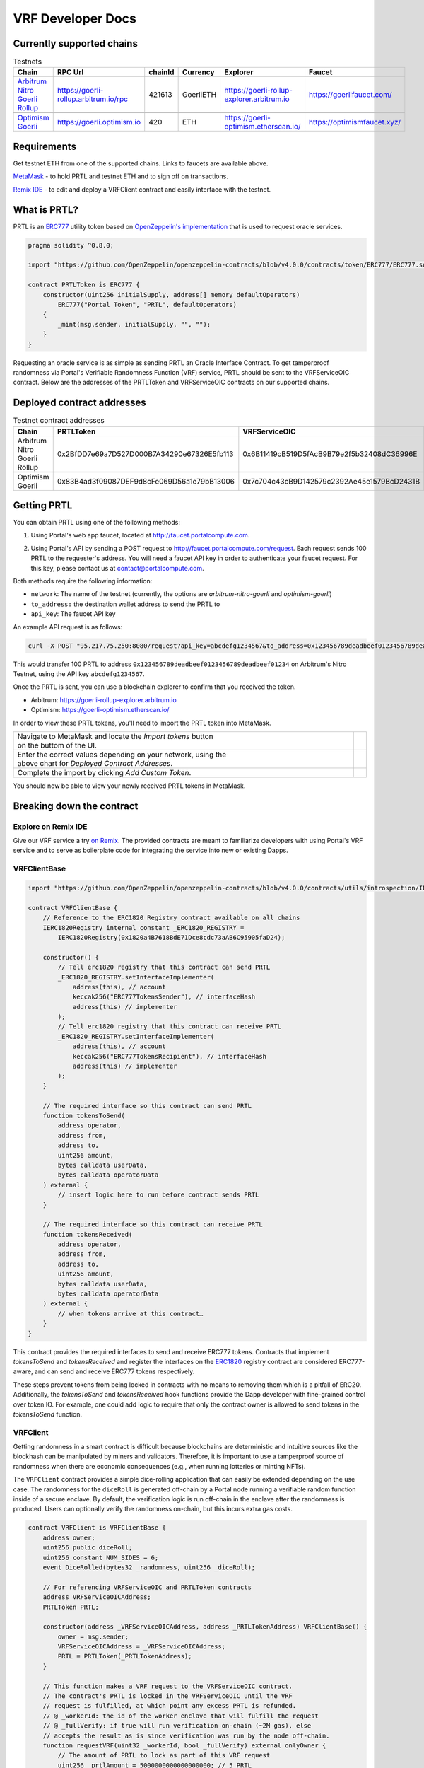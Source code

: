 .. _developer_docs_vrf:

VRF Developer Docs
==================

Currently supported chains
--------------------------
.. csv-table:: Testnets
    :header: "Chain", "RPC Url", "chainId", "Currency", "Explorer", "Faucet"
    :widths: 100, 100, 100, 100, 100, 100

    "`Arbitrum Nitro Goerli Rollup <https://offchainlabs.com/>`_", "https://goerli-rollup.arbitrum.io/rpc", 421613, GoerliETH, "https://goerli-rollup-explorer.arbitrum.io", "https://goerlifaucet.com/"

    "`Optimism Goerli <https://www.optimism.io/>`_", "https://goerli.optimism.io", 420, "ETH", "https://goerli-optimism.etherscan.io/", "https://optimismfaucet.xyz/"



Requirements
------------
Get testnet ETH from one of the supported chains. Links to faucets are available above. 

`MetaMask <https://metamask.io/>`_ - to hold PRTL and testnet ETH and to sign off on transactions.

`Remix IDE <https://remix.ethereum.org/>`_ - to edit and deploy a VRFClient contract and easily interface with the testnet.


What is PRTL?
-------------
PRTL is an `ERC777 <https://eips.ethereum.org/EIPS/eip-777>`_ utility token based on `OpenZeppelin's implementation <https://docs.openzeppelin.com/contracts/4.x/erc777>`_ that is used to request oracle services.


.. code-block:: javascript

    pragma solidity ^0.8.0;

    import "https://github.com/OpenZeppelin/openzeppelin-contracts/blob/v4.0.0/contracts/token/ERC777/ERC777.sol";

    contract PRTLToken is ERC777 {
        constructor(uint256 initialSupply, address[] memory defaultOperators)
            ERC777("Portal Token", "PRTL", defaultOperators)
        {
            _mint(msg.sender, initialSupply, "", "");
        }
    }

Requesting an oracle service is as simple as sending PRTL an Oracle Interface Contract. To get tamperproof randomness via Portal's Verifiable Randomness Function (VRF) service, PRTL should be sent to the VRFServiceOIC contract. Below are the addresses of the PRTLToken and VRFServiceOIC contracts on our supported chains.

Deployed contract addresses
---------------------------
.. csv-table:: Testnet contract addresses
    :header: "Chain", "PRTLToken", "VRFServiceOIC"
    :widths: 100, 100, 100

    "Arbitrum Nitro Goerli Rollup", 0x2BfDD7e69a7D527D000B7A34290e67326E5fb113, 0x6B11419cB519D5fAcB9B79e2f5b32408dC36996E 

    "Optimism Goerli", 0x83B4ad3f09087DEF9d8cFe069D56a1e79bB13006, 0x7c704c43cB9D142579c2392Ae45e1579BcD2431B

Getting PRTL
------------
You can obtain PRTL using one of the following methods:

1. Using Portal's web app faucet, located at http://faucet.portalcompute.com.

.. image:: ../images/faucet-site.png

2. Using Portal's API by sending a POST request to http://faucet.portalcompute.com/request. Each request sends 100 PRTL to the requester's address. You will need a faucet API key in order to authenticate your faucet request. For this key, please contact us at contact@portalcompute.com.

Both methods require the following information:

- ``network``: The name of the testnet (currently, the options are `arbitrum-nitro-goerli` and `optimism-goerli`)

- ``to_address:`` the destination wallet address to send the PRTL to

- ``api_key``: The faucet API key


An example API request is as follows:

.. code-block:: 

    curl -X POST "95.217.75.250:8080/request?api_key=abcdefg1234567&to_address=0x123456789deadbeef0123456789deadbeef01234&network=arbitrum-nitro-goerli"

This would transfer 100 PRTL to address ``0x123456789deadbeef0123456789deadbeef01234`` on Arbitrum's Nitro Testnet, using the API key ``abcdefg1234567``.

Once the PRTL is sent, you can use a blockchain explorer to confirm that you received the token. 

- Arbitrum: https://goerli-rollup-explorer.arbitrum.io

- Optimism: https://goerli-optimism.etherscan.io/

In order to view these PRTL tokens, you'll need to import the PRTL token into MetaMask.

.. |import-optimism-1| image:: ../images/import-optimism-1.png
.. |import-optimism-2| image:: ../images/import-optimism-2.png
.. |import-optimism-3| image:: ../images/import-optimism-3.png

.. csv-table::  
    :width: 100%

    "| Navigate to MetaMask and locate the `Import tokens` button
    | on the buttom of the UI.", |import-optimism-1|
    "| Enter the correct values depending on your network, using the 
    | above chart for `Deployed Contract Addresses`.", |import-optimism-2|
    "| Complete the import by clicking `Add Custom Token`.", |import-optimism-3|

You should now be able to view your newly received PRTL tokens in MetaMask.

Breaking down the contract
--------------------------

Explore on Remix IDE
....................
Give our VRF service a try `on Remix <https://remix.ethereum.org/#url=https://github.com/PortalCompute/portal_docs/blob/main/sample_code/VRFClient.sol>`_. The provided contracts are meant to familiarize developers with using Portal's VRF service and to serve as boilerplate code for integrating the service into new or existing Dapps.

VRFClientBase
.............
.. code-block:: javascript

    import "https://github.com/OpenZeppelin/openzeppelin-contracts/blob/v4.0.0/contracts/utils/introspection/IERC1820Registry.sol";

    contract VRFClientBase {
        // Reference to the ERC1820 Registry contract available on all chains
        IERC1820Registry internal constant _ERC1820_REGISTRY =
            IERC1820Registry(0x1820a4B7618BdE71Dce8cdc73aAB6C95905faD24);

        constructor() {
            // Tell erc1820 registry that this contract can send PRTL 
            _ERC1820_REGISTRY.setInterfaceImplementer(
                address(this), // account
                keccak256("ERC777TokensSender"), // interfaceHash
                address(this) // implementer
            );
            // Tell erc1820 registry that this contract can receive PRTL 
            _ERC1820_REGISTRY.setInterfaceImplementer(
                address(this), // account
                keccak256("ERC777TokensRecipient"), // interfaceHash
                address(this) // implementer
            );
        }
        
        // The required interface so this contract can send PRTL
        function tokensToSend(
            address operator,
            address from,
            address to,
            uint256 amount,
            bytes calldata userData,
            bytes calldata operatorData
        ) external {
            // insert logic here to run before contract sends PRTL
        }

        // The required interface so this contract can receive PRTL
        function tokensReceived(
            address operator,
            address from,
            address to,
            uint256 amount,
            bytes calldata userData,
            bytes calldata operatorData
        ) external {
            // when tokens arrive at this contract…
        }
    }

This contract provides the required interfaces to send and receive ERC777 tokens. Contracts that implement `tokensToSend` and `tokensReceived` and register the interfaces on the `ERC1820 <https://eips.ethereum.org/EIPS/eip-1820>`_ registry contract are considered ERC777-aware, and can send and receive ERC777 tokens respectively. 

These steps prevent tokens from being locked in contracts with no means to removing them which is a pitfall of ERC20. Additionally, the `tokensToSend` and `tokensReceived` hook functions provide the Dapp developer with fine-grained control over token IO. For example, one could add logic to require that only the contract owner is allowed to send tokens in the `tokensToSend` function. 



VRFClient
.........
Getting randomness in a smart contract is difficult because blockchains are deterministic and intuitive sources like the blockhash can be manipulated by miners and validators. Therefore, it is important to use a tamperproof source of randomness when there are economic consequences (e.g., when running lotteries or minting NFTs). 

The ``VRFClient`` contract provides a simple dice-rolling application that can easily be extended depending on the use case. The randomness for the ``diceRoll`` is generated off-chain by a Portal node running a verifiable random function inside of a secure enclave. By default, the verification logic is run off-chain in the enclave after the randomness is produced. Users can optionally verify the randomness on-chain, but this incurs extra gas costs. 

.. code-block:: javascript

    contract VRFClient is VRFClientBase {
        address owner;
        uint256 public diceRoll;
        uint256 constant NUM_SIDES = 6;
        event DiceRolled(bytes32 _randomness, uint256 _diceRoll);

        // For referencing VRFServiceOIC and PRTLToken contracts
        address VRFServiceOICAddress; 
        PRTLToken PRTL;

        constructor(address _VRFServiceOICAddress, address _PRTLTokenAddress) VRFClientBase() {
            owner = msg.sender;
            VRFServiceOICAddress = _VRFServiceOICAddress;
            PRTL = PRTLToken(_PRTLTokenAddress);
        }

        // This function makes a VRF request to the VRFServiceOIC contract.
        // The contract's PRTL is locked in the VRFServiceOIC until the VRF
        // request is fulfilled, at which point any excess PRTL is refunded. 
        // @ _workerId: the id of the worker enclave that will fulfill the request
        // @ _fullVerify: if true will run verification on-chain (~2M gas), else 
        // accepts the result as is since verification was run by the node off-chain.
        function requestVRF(uint32 _workerId, bool _fullVerify) external onlyOwner {
            // The amount of PRTL to lock as part of this VRF request
            uint256 _prtlAmount = 5000000000000000000; // 5 PRTL
            require(PRTL.balanceOf(address(this)) >= _prtlAmount, "Contract has insufficient PRTL!");
            
            // max amount of gas allocated to callback function - remaining gas is refunded as PRTL
            uint32 _maxCallbackGas = 200000;
            
            // address of the contract with the 'rawFulfillVRF(bytes32)' callback function
            address _callbackAddr = address(this);

            // Encode the parameters as bytes which are forwarded with the PRTL
            bytes memory payload = abi.encode(_workerId, _maxCallbackGas, _callbackAddr, _fullVerify);

            // Send PRTL to the OIC contract to be locked and initiate the VRF request
            PRTL.send(VRFServiceOICAddress, _prtlAmount, payload);
        }

        // The function the VRFServiceOIC will call to fulfill the request
        function rawFulfillVRF(bytes32 _randomness) external {
            require(msg.sender == VRFServiceOICAddress, "Only Enclave can fulfill");
            // call the user defined callback()
            fulfillVRF(_randomness);
        }

        // This is the user's callback function. Only the specified VRFServiceOIC contract 
        // can call this function. Any logic to consume the _randomness is implemented here:
        function fulfillVRF(bytes32 _randomness) internal {
            // random dice roll between [1,NUM_SIDES]
            diceRoll = (uint256(_randomness) % NUM_SIDES) + 1;

            // Perform some action using result
            // - mint nft
            // - run lottery
            // - game action
            // ...  

            // Emit an event to notify a frontend
            emit DiceRolled(_randomness, diceRoll);
        }

        modifier onlyOwner() {
            require(msg.sender == owner);
            _;
        }
    }

VRF requests are made when the ``VRFClient`` contract's owner executes the ``requestVRF`` function. This function will lock PRTL in the ``VRFServiceOIC`` contract and notify an off-chain node to perform the VRF computation in their worker enclave. Upon completing the computation, the node forwards an enclave-signed transaction that contains the requested randomness to the ``VRFServiceOIC``. This contract then executes the ``rawFulfillVRF`` function at the ``_callbackAddr`` contract address which in turn will execute the client-defined ``fulfillVRF`` function that contains the business logic to use the randomness (e.g., roll dice). 

The main requirements are that the ``VRFClient`` contract holds enough PRTL tokens to issue a request and that the ``rawFulfillVRF`` and ``fulfillVRF`` functions are implemented. For convenience in this demo, multiple values are hardcoded:

- ``uint32 _workerId``: The identifier of a registered worker enclave in the ``VRFServiceOIC``. This worker enclave is hosted by a node and will execute the VRF computation. 

- ``bool _fullVerify``: When ``true`` the fulfilled randomness will be verified on-chain to ensure it was correctly computed from the ``hash(blockhash || workerId || requestId)``. When ``false``, the on-chain verification is skipped, saving ~20x the gas. Since verification was already run off-chain in the worker enclave, it is sufficient to simply check that the fulfillment transaction came from the expected enclave worker.

- ``uint256 _prtlAmount``: The amount of PRTL to lock as part of the VRF request, where 1 PRTL == 10^18. Note that excess PRTL will be refunded back to the `VRFClient` contract upon the fulfillment of the request. In this example, we hardcode locking 5 PRTL to ensure enough PRTL is sent for on-chain verification. 

- ``uint32 _maxCallbackGas``: The amount of gas to supply the client-defined callback function ``fulfillVRF``. Any remaining gas is refunded to the client in PRTL.

- ``address _callbackAddr``: The address of the contract containing the client-defined callback function. In this demo, this is simply the ``VRFClient`` contract address.

- ``bytes memory payload``: The abi-encoded bytes to include when sending PRTL to the ``VRFServiceOIC``. This is computed via ``abi.encode(_workerId, _maxCallbackGas, _callbackAddr, _fullVerify)`` and allows us to pay for the request and specify the parameters in a single transaction.


Deploy a VRFClient contract
...........................
The following documents how to deploy a ``VRFClient`` contract in the Remix environment.

.. |pre_click_compile| image:: ../images/pre_click_compile.png
.. |post_click_compile| image:: ../images/post_click_compile.png
.. |network_select| image:: ../images/network_select.png
.. |deploy_env| image:: ../images/deploy_env.png
.. |pre_click_deploy| image:: ../images/pre_click_deploy.png
.. |deploy_confirmation| image:: ../images/deploy_confirmation.png
.. |copy_deployed_address| image:: ../images/copy_deployed_address.png
.. |initial_diceroll| image:: ../images/initial_diceroll.png

.. csv-table::  
    :width: 100%

    "Open the `VRFClient contract in Remix <https://remix.ethereum.org/#url=https://github.com/PortalCompute/portal_docs/blob/main/sample_code/VRFClient.sol>`_.",  
    "| Navigate to the `SOLIDITY COMPILER` tab 
    | and click `Compile VRFClient.sol`.", |pre_click_compile|
    "| After compilation, the dropdown menu. 
    | with publishing options will be visible.", |post_click_compile|
    "| Ensure MetaMask has the desired test network
    | set. In this demo we use Arbitrum Nitro.", |network_select|
    "| Navigate to the `DEPLOY & RUN TRANSACTIONS`
    | tab and select `Injected Provider - Metamask` 
    | under the `ENVIRONMENT` dropdown. (You will
    | have to allow Remix to interact with MetaMask).", |deploy_env| 
    "| Select the ``VRFClient`` contract, insert the 
    | comma-separated ``_VRFServiceOICAddress`` and 
    | ``_PRTLTokenAddress``, then click `Deploy.`
    | See here for :ref:`Deployed contract addresses`.", |pre_click_deploy|
    "| MetaMask will ask you to confirm the
    | transaction to deploy the ``VRFClient`` contract.  ", |deploy_confirmation|
    "| The deployed ``VRFClient`` contract will be
    | available under the `Deployed Contracts` section.
    | 
    | Click the `Copy` icon to copy the contract 
    | address to your clipboard.", |copy_deployed_address|
    "| Clicking `diceRoll` should return the
    | default value ``0``.", |initial_diceroll|

Send PRTL to the VRFClient contract
...................................
.. |assets| image:: ../images/assets.png
.. |view_send_prtl| image:: ../images/view_send_prtl.png
.. |click_send_prtl| image:: ../images/click_send_prtl.png
.. |confirm_send_prtl| image:: ../images/confirm_send_prtl.png
.. |send_prtl_confirmation| image:: ../images/send_prtl_confirmation.png

In order for the ``VRFClient`` contract to make VRF requests, it needs PRTL. The following documents how to transfer PRTL to the ``VRFClient`` contract. See section :ref:`Getting PRTL` to learn how to get PRTL into your wallet.

.. csv-table::  

    "| Select the PRTL token from the `Assets` tab.", |assets|
    "| Click `Send`.", |view_send_prtl|
    "| Paste the deployed ``VRFClient`` contract
    | address, enter a PRTL amount, and 
    | click `Next`.", |click_send_prtl|
    "| Click `Confirm` to approve the transaction.", |confirm_send_prtl|
    "| Verify the PRTL was sent.", |send_prtl_confirmation|

Interacting with the VRFClient contract
.......................................
At this point, the ``VRFClient`` contract should be deployed to the desired testnet and is supplied with PRTL tokens. The following documents how to make VRF requests from Remix.

.. |pre_request| image:: ../images/pre_request.png
.. |confirm_request| image:: ../images/confirm_request.png
.. |request_confirmation| image:: ../images/request_confirmation.png
.. |final_diceroll| image:: ../images/final_diceroll.png
.. csv-table::  

    "| Return to the `Deployed Contracts` section. Enter
    | values for ``_workerId`` and ``_fullVerify``. For this
    | demo we choose ``0`` and ``true`` respectively to 
    | select worker 0 and do on-chain verification. 
    | 
    | Click `requestVRF` to issue the request.", |pre_request|
    "| MetaMask will ask you to confirm the
    | transaction.", |confirm_request|
    "| Verify that the transaction was sent at
    | the bottom of the IDE.", |request_confirmation|
    "| The Node's enclave worker will process the
    | request and post the fulfillment transaction
    | back on-chain. The time to respond despends on the 
    | congestion of the testnet and availability of 
    | nodes, but will likely take < 1 minute.
    | 
    | After receiving the response, clicking `diceRoll` 
    | will display the randomness result mapped to a 
    | value from one to six.", |final_diceroll|
 

Integrating with your own Dapp
------------------------------
The ``fulfillVRF`` callback function is where the ``bytes32 _randomness`` is consumed and is where custom Dapp-specific actions are defined. The sample code simply maps the randomness to a number from one to six and logs an event, but any logic from minting an NFT to running a chance-based game can be implemented here.

.. code-block:: javascript

    // This is the user's callback function. Only the specified VRFServiceOIC contract 
    // can call this function. Any logic to consume the _randomness is implemented here:
    function fulfillVRF(bytes32 _randomness) internal {
        // random dice roll between [1,NUM_SIDES]
        diceRoll = (uint256(_randomness) % NUM_SIDES) + 1;

        // Perform some action using result
        // - mint nft
        // - run lottery
        // - game action
        // ...  

        // Emit an event to notify a frontend
        emit DiceRolled(_randomness, diceRoll);
    }



